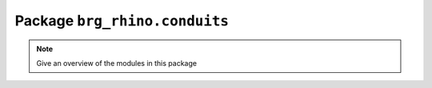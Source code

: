 .. _brg_rhino-conduits:

********************************************************************************
Package ``brg_rhino.conduits``
********************************************************************************

.. note::

   Give an overview of the modules in this package

